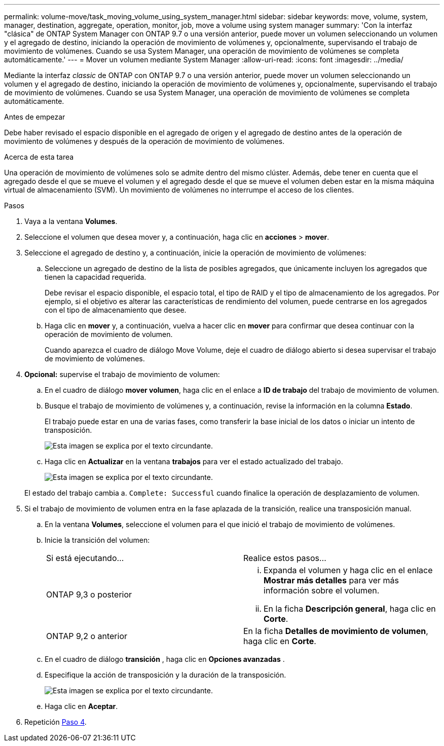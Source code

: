 ---
permalink: volume-move/task_moving_volume_using_system_manager.html 
sidebar: sidebar 
keywords: move, volume, system, manager, destination, aggregate, operation, monitor, job, move a volume using system manager 
summary: 'Con la interfaz "clásica" de ONTAP System Manager con ONTAP 9.7 o una versión anterior, puede mover un volumen seleccionando un volumen y el agregado de destino, iniciando la operación de movimiento de volúmenes y, opcionalmente, supervisando el trabajo de movimiento de volúmenes. Cuando se usa System Manager, una operación de movimiento de volúmenes se completa automáticamente.' 
---
= Mover un volumen mediante System Manager
:allow-uri-read: 
:icons: font
:imagesdir: ../media/


[role="lead"]
Mediante la interfaz _classic_ de ONTAP con ONTAP 9.7 o una versión anterior, puede mover un volumen seleccionando un volumen y el agregado de destino, iniciando la operación de movimiento de volúmenes y, opcionalmente, supervisando el trabajo de movimiento de volúmenes. Cuando se usa System Manager, una operación de movimiento de volúmenes se completa automáticamente.

.Antes de empezar
Debe haber revisado el espacio disponible en el agregado de origen y el agregado de destino antes de la operación de movimiento de volúmenes y después de la operación de movimiento de volúmenes.

.Acerca de esta tarea
Una operación de movimiento de volúmenes solo se admite dentro del mismo clúster. Además, debe tener en cuenta que el agregado desde el que se mueve el volumen y el agregado desde el que se mueve el volumen deben estar en la misma máquina virtual de almacenamiento (SVM). Un movimiento de volúmenes no interrumpe el acceso de los clientes.

.Pasos
. Vaya a la ventana *Volumes*.
. Seleccione el volumen que desea mover y, a continuación, haga clic en *acciones* > *mover*.
. Seleccione el agregado de destino y, a continuación, inicie la operación de movimiento de volúmenes:
+
.. Seleccione un agregado de destino de la lista de posibles agregados, que únicamente incluyen los agregados que tienen la capacidad requerida.
+
Debe revisar el espacio disponible, el espacio total, el tipo de RAID y el tipo de almacenamiento de los agregados. Por ejemplo, si el objetivo es alterar las características de rendimiento del volumen, puede centrarse en los agregados con el tipo de almacenamiento que desee.

.. Haga clic en *mover* y, a continuación, vuelva a hacer clic en *mover* para confirmar que desea continuar con la operación de movimiento de volumen.
+
Cuando aparezca el cuadro de diálogo Move Volume, deje el cuadro de diálogo abierto si desea supervisar el trabajo de movimiento de volúmenes.



. *Opcional:* [[step4-monitor]]supervise el trabajo de movimiento de volumen:
+
.. En el cuadro de diálogo *mover volumen*, haga clic en el enlace a *ID de trabajo* del trabajo de movimiento de volumen.
.. Busque el trabajo de movimiento de volúmenes y, a continuación, revise la información en la columna *Estado*.
+
El trabajo puede estar en una de varias fases, como transferir la base inicial de los datos o iniciar un intento de transposición.

+
image::../media/volume_move_3_job_cutover.gif[Esta imagen se explica por el texto circundante.]

.. Haga clic en *Actualizar* en la ventana *trabajos* para ver el estado actualizado del trabajo.
+
image::../media/volume_move_4_job_is_successful.gif[Esta imagen se explica por el texto circundante.]

+
El estado del trabajo cambia a. `Complete: Successful` cuando finalice la operación de desplazamiento de volumen.



. Si el trabajo de movimiento de volumen entra en la fase aplazada de la transición, realice una transposición manual.
+
.. En la ventana *Volumes*, seleccione el volumen para el que inició el trabajo de movimiento de volúmenes.
.. Inicie la transición del volumen:
+
|===


| Si está ejecutando... | Realice estos pasos... 


 a| 
ONTAP 9,3 o posterior
 a| 
... Expanda el volumen y haga clic en el enlace *Mostrar más detalles* para ver más información sobre el volumen.
... En la ficha *Descripción general*, haga clic en *Corte*.




 a| 
ONTAP 9,2 o anterior
 a| 
En la ficha *Detalles de movimiento de volumen*, haga clic en *Corte*.

|===
.. En el cuadro de diálogo *transición* , haga clic en *Opciones avanzadas* .
.. Especifique la acción de transposición y la duración de la transposición.
+
image::../media/vol_move_cutover.gif[Esta imagen se explica por el texto circundante.]

.. Haga clic en *Aceptar*.


. Repetición <<step4-monitor,Paso 4>>.

